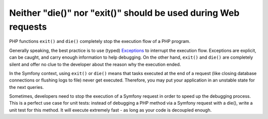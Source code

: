 Neither "die()" nor "exit()" should be used during Web requests
===============================================================

PHP functions ``exit()`` and ``die()`` completely stop the execution flow of a PHP program.

Generally speaking, the best practice is to use (typed) `Exceptions`_ to interrupt the execution flow.
Exceptions are explicit, can be caught, and carry enough information to help debugging.
On the other hand, ``exit()`` and ``die()`` are completely silent and offer no clue to the developer
about the reason why the execution ended.

In the Symfony context, using ``exit()`` or ``die()`` means that tasks executed at the end
of a request (like closing database connections or flushing logs to file) never get executed.
Therefore, you may put your application in an unstable state for the next queries.

Sometimes, developers need to stop the execution of a Symfony request in order to speed up the
debugging process. This is a perfect use case for unit tests: instead of debugging a PHP method
via a Symfony request with a die(), write a unit test for this method.
It will execute extremely fast - as long as your code is decoupled enough.

.. _`Exceptions`: https://www.php.net/manual/en/language.exceptions.php
